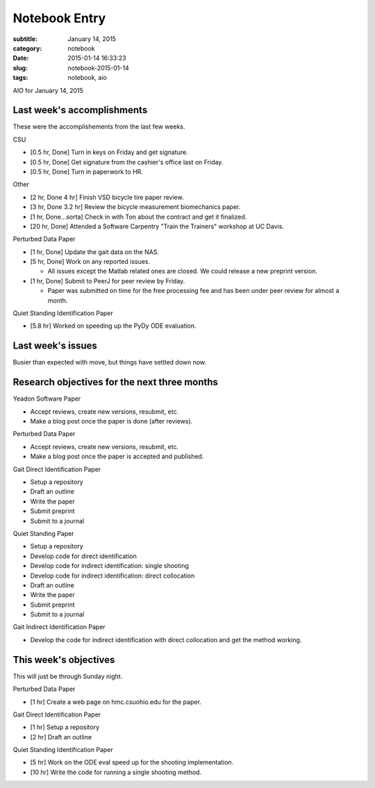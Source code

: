 ==============
Notebook Entry
==============

:subtitle: January 14, 2015
:category: notebook
:date: 2015-01-14 16:33:23
:slug: notebook-2015-01-14
:tags: notebook, aio


AIO for January 14, 2015



Last week's accomplishments
===========================

These were the accomplishements from the last few weeks.

CSU

- [0.5 hr, Done] Turn in keys on Friday and get signature.
- [0.5 hr, Done] Get signature from the cashier's office last on Friday.
- [0.5 hr, Done] Turn in paperwork to HR.

Other

- [2 hr, Done 4 hr] Finish VSD bicycle tire paper review.
- [3 hr, Done 3.2 hr] Review the bicycle measurement biomechanics paper.
- [1 hr, Done...sorta] Check in with Ton about the contract and get it finalized.
- [20 hr, Done] Attended a Software Carpentry "Train the Trainers" workshop at
  UC Davis.

Perturbed Data Paper

- [1 hr, Done] Update the gait data on the NAS.
- [5 hr, Done] Work on any reported issues.

  - All issues except the Matlab related ones are closed. We could release a
    new preprint version.

- [1 hr, Done] Submit to PeerJ for peer review by Friday.

  - Paper was submitted on time for the free processing fee and has been under
    peer review for almost a month.

Quiet Standing Identification Paper

- [5.8 hr] Worked on speeding up the PyDy ODE evaluation.

Last week's issues
==================

Busier than expected with move, but things have settled down now.

Research objectives for the next three months
=============================================

Yeadon Software Paper

- Accept reviews, create new versions, resubmit, etc.
- Make a blog post once the paper is done (after reviews).

Perturbed Data Paper

- Accept reviews, create new versions, resubmit, etc.
- Make a blog post once the paper is accepted and published.

Gait Direct Identification Paper

- Setup a repository
- Draft an outline
- Write the paper
- Submit preprint
- Submit to a journal

Quiet Standing Paper

- Setup a repository
- Develop code for direct identification
- Develop code for indirect identification: single shooting
- Develop code for indirect identification: direct collocation
- Draft an outline
- Write the paper
- Submit preprint
- Submit to a journal

Gait Indirect Identification Paper

- Develop the code for indirect identification with direct collocation and get
  the method working.

This week's objectives
======================

This will just be through Sunday night.

Perturbed Data Paper

- [1 hr] Create a web page on hmc.csuohio.edu for the paper.

Gait Direct Identification Paper

- [1 hr] Setup a repository
- [2 hr] Draft an outline

Quiet Standing Identification Paper

- [5 hr] Work on the ODE eval speed up for the shooting implementation.
- [10 hr] Write the code for running a single shooting method.
